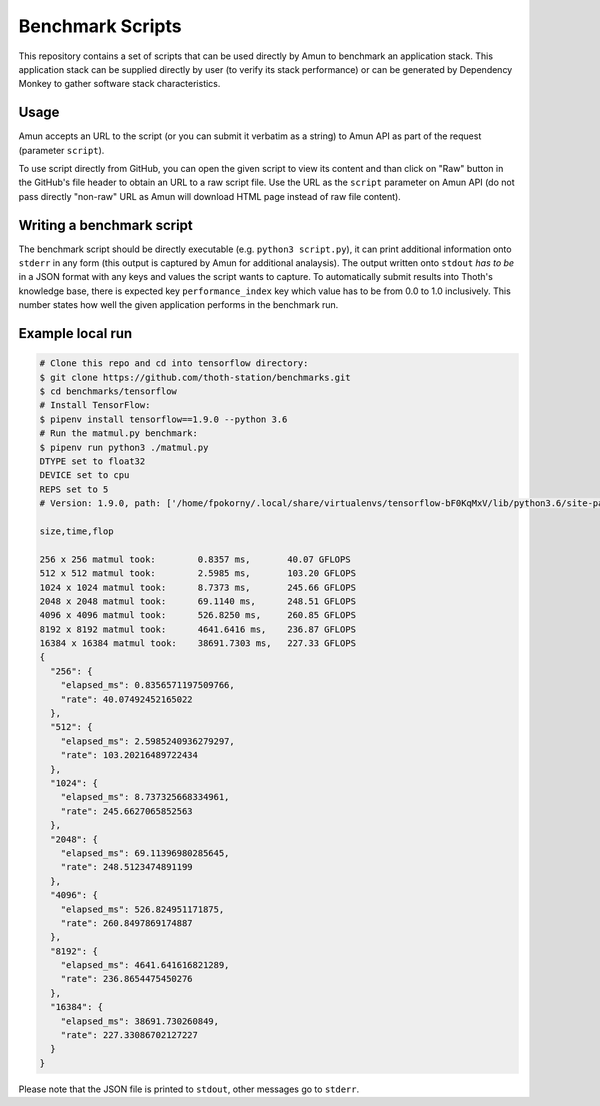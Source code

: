 Benchmark Scripts
-----------------

This repository contains a set of scripts that can be used directly by Amun to
benchmark an application stack. This application stack can be supplied directly
by user (to verify its stack performance) or can be generated by Dependency
Monkey to gather software stack characteristics.

Usage
=====

Amun accepts an URL to the script (or you can submit it verbatim as a string)
to Amun API as part of the request (parameter ``script``).

To use script directly from GitHub, you can open the given script to view its
content and than click on "Raw" button in the GitHub's file header to obtain an
URL to a raw script file. Use the URL as the ``script`` parameter on Amun
API (do not pass directly "non-raw" URL as Amun will download HTML page instead
of raw file content).

Writing a benchmark script
==========================


The benchmark script should be directly executable (e.g. ``python3
script.py``), it can print additional information onto ``stderr`` in any form
(this output is captured by Amun for additional analaysis). The output written
onto ``stdout`` *has to be* in a JSON format with any keys and values the
script wants to capture. To automatically submit results into Thoth's
knowledge base, there is expected key ``performance_index`` key which value has
to be from 0.0 to 1.0 inclusively. This number states how well the given
application performs in the benchmark run.

Example local run
=================

.. code-block:: console

  # Clone this repo and cd into tensorflow directory:
  $ git clone https://github.com/thoth-station/benchmarks.git
  $ cd benchmarks/tensorflow
  # Install TensorFlow:
  $ pipenv install tensorflow==1.9.0 --python 3.6
  # Run the matmul.py benchmark:
  $ pipenv run python3 ./matmul.py
  DTYPE set to float32
  DEVICE set to cpu
  REPS set to 5
  # Version: 1.9.0, path: ['/home/fpokorny/.local/share/virtualenvs/tensorflow-bF0KqMxV/lib/python3.6/site-packages/tensorflow']

  size,time,flop

  256 x 256 matmul took:        0.8357 ms,       40.07 GFLOPS
  512 x 512 matmul took:        2.5985 ms,       103.20 GFLOPS
  1024 x 1024 matmul took:      8.7373 ms,       245.66 GFLOPS
  2048 x 2048 matmul took:      69.1140 ms,      248.51 GFLOPS
  4096 x 4096 matmul took:      526.8250 ms,     260.85 GFLOPS
  8192 x 8192 matmul took:      4641.6416 ms,    236.87 GFLOPS
  16384 x 16384 matmul took:    38691.7303 ms,   227.33 GFLOPS
  {
    "256": {
      "elapsed_ms": 0.8356571197509766,
      "rate": 40.07492452165022
    },
    "512": {
      "elapsed_ms": 2.5985240936279297,
      "rate": 103.20216489722434
    },
    "1024": {
      "elapsed_ms": 8.737325668334961,
      "rate": 245.6627065852563
    },
    "2048": {
      "elapsed_ms": 69.11396980285645,
      "rate": 248.5123474891199
    },
    "4096": {
      "elapsed_ms": 526.824951171875,
      "rate": 260.8497869174887
    },
    "8192": {
      "elapsed_ms": 4641.641616821289,
      "rate": 236.8654475450276
    },
    "16384": {
      "elapsed_ms": 38691.730260849,
      "rate": 227.33086702127227
    }
  }

Please note that the JSON file is printed to ``stdout``, other messages go to ``stderr``.
